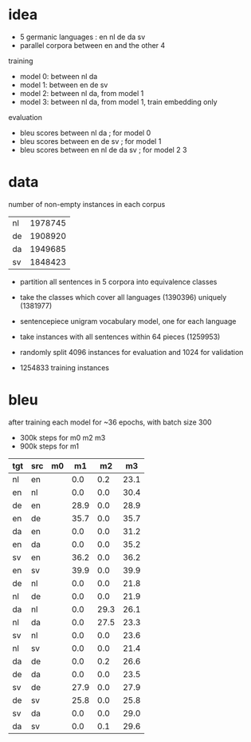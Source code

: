 * idea

- 5 germanic languages : en nl de da sv
- parallel corpora between en and the other 4

training

- model 0: between nl da
- model 1: between en de sv
- model 2: between nl da, from model 1
- model 3: between nl da, from model 1, train embedding only

evaluation

- bleu scores between nl da          ; for model 0
- bleu scores between en de sv       ; for model 1
- bleu scores between en nl de da sv ; for model 2 3

* data

number of non-empty instances in each corpus

| nl | 1978745 |
| de | 1908920 |
| da | 1949685 |
| sv | 1848423 |

- partition all sentences in 5 corpora into equivalence classes
- take the classes which cover all languages (1390396) uniquely (1381977)

- sentencepiece unigram vocabulary model, one for each language
- take instances with all sentences within 64 pieces (1259953)
- randomly split 4096 instances for evaluation and 1024 for validation
- 1254833 training instances

* bleu

after training each model for ~36 epochs, with batch size 300
  - 300k steps for m0 m2 m3
  - 900k steps for m1

| tgt | src | m0 |   m1 |   m2 |   m3 |
|-----+-----+----+------+------+------|
| nl  | en  |    |  0.0 |  0.2 | 23.1 |
| en  | nl  |    |  0.0 |  0.0 | 30.4 |
| de  | en  |    | 28.9 |  0.0 | 28.9 |
| en  | de  |    | 35.7 |  0.0 | 35.7 |
| da  | en  |    |  0.0 |  0.0 | 31.2 |
| en  | da  |    |  0.0 |  0.0 | 35.2 |
| sv  | en  |    | 36.2 |  0.0 | 36.2 |
| en  | sv  |    | 39.9 |  0.0 | 39.9 |
| de  | nl  |    |  0.0 |  0.0 | 21.8 |
| nl  | de  |    |  0.0 |  0.0 | 21.9 |
| da  | nl  |    |  0.0 | 29.3 | 26.1 |
| nl  | da  |    |  0.0 | 27.5 | 23.3 |
| sv  | nl  |    |  0.0 |  0.0 | 23.6 |
| nl  | sv  |    |  0.0 |  0.0 | 21.4 |
| da  | de  |    |  0.0 |  0.2 | 26.6 |
| de  | da  |    |  0.0 |  0.0 | 23.5 |
| sv  | de  |    | 27.9 |  0.0 | 27.9 |
| de  | sv  |    | 25.8 |  0.0 | 25.8 |
| sv  | da  |    |  0.0 |  0.0 | 29.0 |
| da  | sv  |    |  0.0 |  0.1 | 29.6 |
